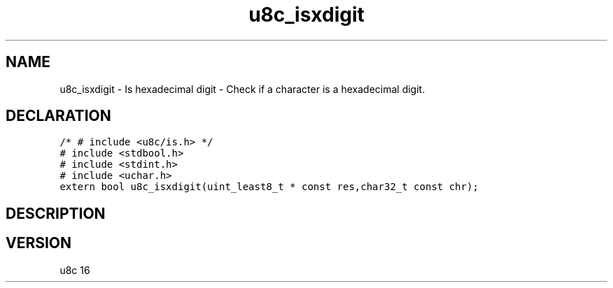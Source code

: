 .TH "u8c_isxdigit" "3" "" "u8c" "u8c API Manual"
.SH NAME
.PP
u8c_isxdigit - Is hexadecimal digit - Check if a character is a hexadecimal digit.
.SH DECLARATION
.PP
.nf
\f[C]
/* # include <u8c/is.h> */
# include <stdbool.h>
# include <stdint.h>
# include <uchar.h>
extern bool u8c_isxdigit(uint_least8_t * const res,char32_t const chr);
\f[R]
.fi
.SH DESCRIPTION
.PP
.SH VERSION
.PP
u8c 16

